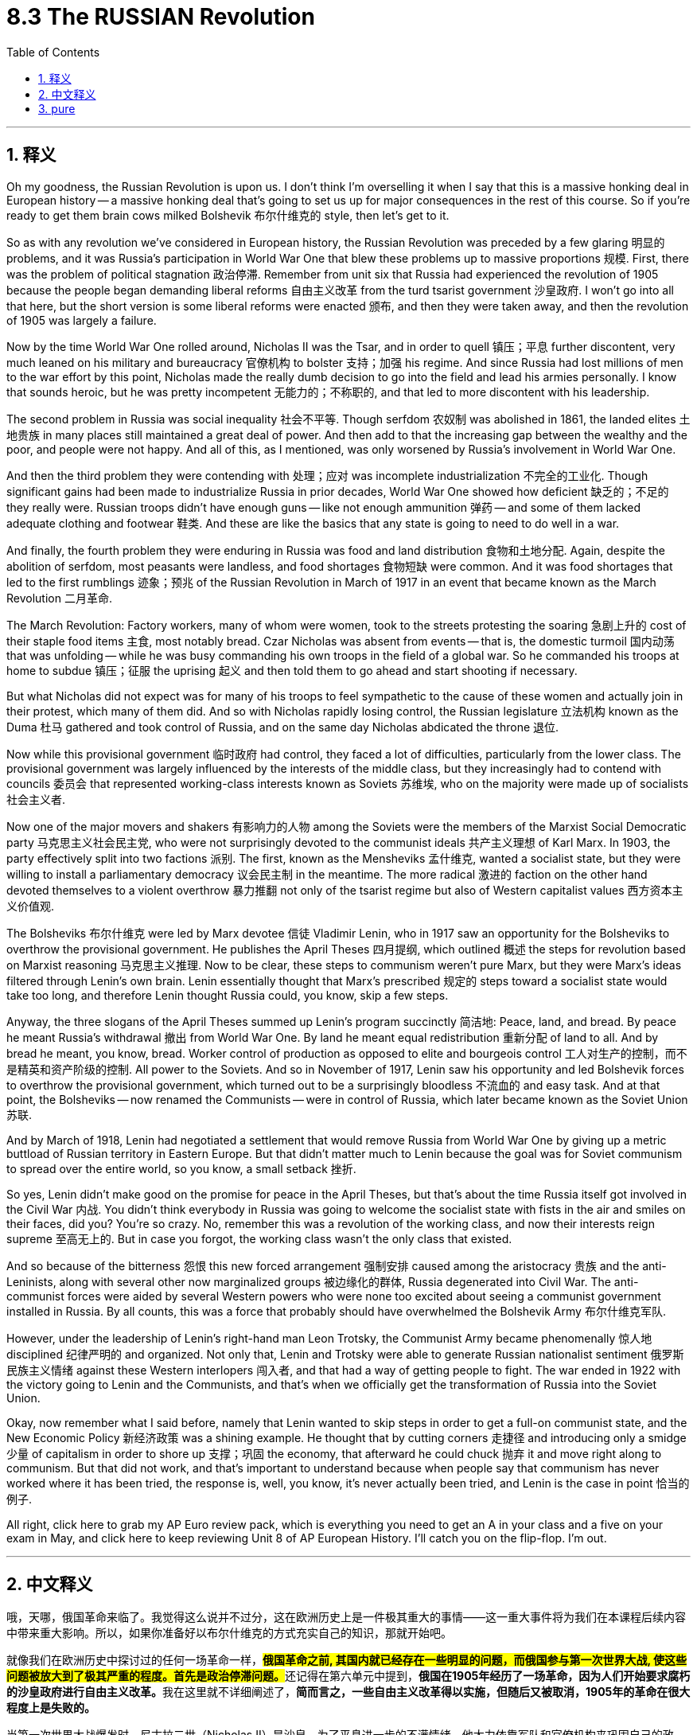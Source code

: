 
= 8.3 The RUSSIAN Revolution
:toc: left
:toclevels: 3
:sectnums:
:stylesheet: myAdocCss.css

'''

== 释义

Oh my goodness, the Russian Revolution is upon us. I don't think I'm overselling it when I say that this is a massive honking deal in European history -- a massive honking deal that's going to set us up for major consequences in the rest of this course. So if you're ready to get them brain cows milked Bolshevik 布尔什维克的 style, then let's get to it. +

So as with any revolution we've considered in European history, the Russian Revolution was preceded by a few glaring 明显的 problems, and it was Russia's participation in World War One that blew these problems up to massive proportions 规模. First, there was the problem of political stagnation 政治停滞. Remember from unit six that Russia had experienced the revolution of 1905 because the people began demanding liberal reforms 自由主义改革 from the turd tsarist government 沙皇政府. I won't go into all that here, but the short version is some liberal reforms were enacted 颁布, and then they were taken away, and then the revolution of 1905 was largely a failure. +

Now by the time World War One rolled around, Nicholas II was the Tsar, and in order to quell 镇压；平息 further discontent, very much leaned on his military and bureaucracy 官僚机构 to bolster 支持；加强 his regime. And since Russia had lost millions of men to the war effort by this point, Nicholas made the really dumb decision to go into the field and lead his armies personally. I know that sounds heroic, but he was pretty incompetent 无能力的；不称职的, and that led to more discontent with his leadership. +

The second problem in Russia was social inequality 社会不平等. Though serfdom 农奴制 was abolished in 1861, the landed elites 土地贵族 in many places still maintained a great deal of power. And then add to that the increasing gap between the wealthy and the poor, and people were not happy. And all of this, as I mentioned, was only worsened by Russia's involvement in World War One. +

And then the third problem they were contending with 处理；应对 was incomplete industrialization 不完全的工业化. Though significant gains had been made to industrialize Russia in prior decades, World War One showed how deficient 缺乏的；不足的 they really were. Russian troops didn't have enough guns -- like not enough ammunition 弹药 -- and some of them lacked adequate clothing and footwear 鞋类. And these are like the basics that any state is going to need to do well in a war. +

And finally, the fourth problem they were enduring in Russia was food and land distribution 食物和土地分配. Again, despite the abolition of serfdom, most peasants were landless, and food shortages 食物短缺 were common. And it was food shortages that led to the first rumblings 迹象；预兆 of the Russian Revolution in March of 1917 in an event that became known as the March Revolution 二月革命. +

The March Revolution: Factory workers, many of whom were women, took to the streets protesting the soaring 急剧上升的 cost of their staple food items 主食, most notably bread. Czar Nicholas was absent from events -- that is, the domestic turmoil 国内动荡 that was unfolding -- while he was busy commanding his own troops in the field of a global war. So he commanded his troops at home to subdue 镇压；征服 the uprising 起义 and then told them to go ahead and start shooting if necessary. +

But what Nicholas did not expect was for many of his troops to feel sympathetic to the cause of these women and actually join in their protest, which many of them did. And so with Nicholas rapidly losing control, the Russian legislature 立法机构 known as the Duma 杜马 gathered and took control of Russia, and on the same day Nicholas abdicated the throne 退位. +

Now while this provisional government 临时政府 had control, they faced a lot of difficulties, particularly from the lower class. The provisional government was largely influenced by the interests of the middle class, but they increasingly had to contend with councils 委员会 that represented working-class interests known as Soviets 苏维埃, who on the majority were made up of socialists 社会主义者. +

Now one of the major movers and shakers 有影响力的人物 among the Soviets were the members of the Marxist Social Democratic party 马克思主义社会民主党, who were not surprisingly devoted to the communist ideals 共产主义理想 of Karl Marx. In 1903, the party effectively split into two factions 派别. The first, known as the Mensheviks 孟什维克, wanted a socialist state, but they were willing to install a parliamentary democracy 议会民主制 in the meantime. The more radical 激进的 faction on the other hand devoted themselves to a violent overthrow 暴力推翻 not only of the tsarist regime but also of Western capitalist values 西方资本主义价值观. +

The Bolsheviks 布尔什维克 were led by Marx devotee 信徒 Vladimir Lenin, who in 1917 saw an opportunity for the Bolsheviks to overthrow the provisional government. He publishes the April Theses 四月提纲, which outlined 概述 the steps for revolution based on Marxist reasoning 马克思主义推理. Now to be clear, these steps to communism weren't pure Marx, but they were Marx's ideas filtered through Lenin's own brain. Lenin essentially thought that Marx's prescribed 规定的 steps toward a socialist state would take too long, and therefore Lenin thought Russia could, you know, skip a few steps. +

Anyway, the three slogans of the April Theses summed up Lenin's program succinctly 简洁地:
Peace, land, and bread. By peace he meant Russia's withdrawal 撤出 from World War One. By land he meant equal redistribution 重新分配 of land to all. And by bread he meant, you know, bread.
Worker control of production as opposed to elite and bourgeois control 工人对生产的控制，而不是精英和资产阶级的控制.
All power to the Soviets.
And so in November of 1917, Lenin saw his opportunity and led Bolshevik forces to overthrow the provisional government, which turned out to be a surprisingly bloodless 不流血的 and easy task. And at that point, the Bolsheviks -- now renamed the Communists -- were in control of Russia, which later became known as the Soviet Union 苏联. +

And by March of 1918, Lenin had negotiated a settlement that would remove Russia from World War One by giving up a metric buttload of Russian territory in Eastern Europe. But that didn't matter much to Lenin because the goal was for Soviet communism to spread over the entire world, so you know, a small setback 挫折. +

So yes, Lenin didn't make good on the promise for peace in the April Theses, but that's about the time Russia itself got involved in the Civil War 内战. You didn't think everybody in Russia was going to welcome the socialist state with fists in the air and smiles on their faces, did you? You're so crazy. No, remember this was a revolution of the working class, and now their interests reign supreme 至高无上的. But in case you forgot, the working class wasn't the only class that existed. +

And so because of the bitterness 怨恨 this new forced arrangement 强制安排 caused among the aristocracy 贵族 and the anti-Leninists, along with several other now marginalized groups 被边缘化的群体, Russia degenerated into Civil War. The anti-communist forces were aided by several Western powers who were none too excited about seeing a communist government installed in Russia. By all counts, this was a force that probably should have overwhelmed the Bolshevik Army 布尔什维克军队. +

However, under the leadership of Lenin's right-hand man Leon Trotsky, the Communist Army became phenomenally 惊人地 disciplined 纪律严明的 and organized. Not only that, Lenin and Trotsky were able to generate Russian nationalist sentiment 俄罗斯民族主义情绪 against these Western interlopers 闯入者, and that had a way of getting people to fight. The war ended in 1922 with the victory going to Lenin and the Communists, and that's when we officially get the transformation of Russia into the Soviet Union. +

Okay, now remember what I said before, namely that Lenin wanted to skip steps in order to get a full-on communist state, and the New Economic Policy 新经济政策 was a shining example. He thought that by cutting corners 走捷径 and introducing only a smidge 少量 of capitalism in order to shore up 支撑；巩固 the economy, that afterward he could chuck 抛弃 it and move right along to communism. But that did not work, and that's important to understand because when people say that communism has never worked where it has been tried, the response is, well, you know, it's never actually been tried, and Lenin is the case in point 恰当的例子. +

All right, click here to grab my AP Euro review pack, which is everything you need to get an A in your class and a five on your exam in May, and click here to keep reviewing Unit 8 of AP European History. I'll catch you on the flip-flop. I'm out. +

'''

== 中文释义

哦，天哪，俄国革命来临了。我觉得这么说并不过分，这在欧洲历史上是一件极其重大的事情——这一重大事件将为我们在本课程后续内容中带来重大影响。所以，如果你准备好以布尔什维克的方式充实自己的知识，那就开始吧。  +

就像我们在欧洲历史中探讨过的任何一场革命一样，**#俄国革命之前, 其国内就已经存在一些明显的问题，而俄国参与第一次世界大战, 使这些问题被放大到了极其严重的程度。首先是政治停滞问题。#**还记得在第六单元中提到，**俄国在1905年经历了一场革命，因为人们开始要求腐朽的沙皇政府进行自由主义改革。**我在这里就不详细阐述了，*简而言之，一些自由主义改革得以实施，但随后又被取消，1905年的革命在很大程度上是失败的。*  +

当第一次世界大战爆发时，尼古拉二世（Nicholas II）是沙皇，为了平息进一步的不满情绪，他大力依靠军队和官僚机构来巩固自己的政权。*由于俄国在战争中已经损失了数百万人，尼古拉做出了一个非常愚蠢的决定，他亲自到前线指挥军队。我知道这听起来很英勇，但他相当无能，这导致人们对他的领导更加不满。*  +

**俄国的第二个问题是社会不平等。**尽管农奴制在1861年被废除，但许多地方的地主精英仍然拥有很大的权力。再加上贫富差距日益加大，人们对此很不满意。正如我提到的，俄国参与第一次世界大战使所有这些问题变得更加严重。  +

俄国面临的**第三个问题是工业化不完全。**尽管在之前的几十年里，俄国在工业化方面取得了重大进展，但**第一次世界大战暴露了他们的严重不足。**俄国军队没有足够的枪支——比如弹药不足——而且一些士兵缺乏足够的衣物和鞋子。而这些是任何一个国家在战争中取得良好表现所需要的基本条件。  +

最后，俄国面临的**第四个问题是食物和土地分配问题。**同样，*尽管农奴制被废除，但大多数农民没有土地，食物短缺现象很普遍。#食物短缺引发了1917年3月俄国革命的最初动荡，这一事件被称为“二月革命（March Revolution）”。#*  +

*##二月革命：工厂工人，其中很多是女性，走上街头抗议主食（尤其是面包）价格飞涨。##沙皇尼古拉二世不在国内处理这些事件——也就是说，国内正在发生的动荡——因为他忙着在全球战争的战场上指挥自己的军队。所以他命令国内的军队镇压起义，并告诉他们如有必要就开枪。*  +

*但尼古拉没有想到的是，他的##许多士兵同情这些女性的诉求，实际上还加入了她们的抗议活动，##而且很多士兵确实这么做了。#随着尼古拉迅速失去对局势的控制，被称为"杜马"（Duma）的俄国立法机构聚集起来, 并控制了俄国，同一天尼古拉二世退位。#*  +

**#当这个"临时政府"掌权时，他们面临着很多困难，尤其是来自"下层阶级"的压力。临时政府在很大程度上受到"中产阶级"利益的影响，但他们越来越多地不得不应对代表"工人阶级"利益的苏维埃（Soviets），苏维埃中的大多数人是社会主义者。# ** +

在苏维埃中，主要的推动者和变革者之一, 是**马克思主义社会民主党**（Marxist Social Democratic party）的成员，毫不奇怪，他们致力于卡尔·马克思（Karl Marx）的共产主义理想。*1903年，#该党实际上分裂成了两个派别。第一个派别被称为孟什维克#（Mensheviks），他们想要建立一个社会主义国家，但他们##愿意在此期间建立一个"议会民主制"。##另一方面，更激进的派别致力于不仅推翻沙皇政权，而且推翻西方资本主义价值观。*  +

布尔什维克（Bolsheviks）由马克思的追随者弗拉基米尔·列宁（Vladimir Lenin）领导，**1917年，列宁看到了"布尔什维克"推翻"临时政府"的机会。他**发表了《四月提纲（April Theses）》，提纲基于马克思主义推理概述了革命的步骤。需要明确的是，这些通往共产主义的步骤, 并非纯粹的马克思主义，而是经过列宁思考过滤后的马克思主义思想。*列宁基本上认为，马克思所规定的建立"社会主义国家"的步骤耗时太长，所以列宁认为俄国可以跳过一些步骤。(俄国还没经过成熟的资本主义, 就想着要跳往社会主义.)*  +

无论如何，*《四月提纲》的三个口号简洁地总结了列宁的纲领：
和平、土地和面包。他所说的和平, 是指俄国退出"第一次世界大战"。土地是指:将土地平等地重新分配给所有人。面包就是字面意义上的面包。
工人控制生产，而不是由精英和资产阶级控制。
一切权力归苏维埃。*  +

*所以在1917年11月，列宁看到了机会，他带领布尔什维克力量推翻了"临时政府"，结果这是一项出奇地没有流血且轻松的任务。从那时起，布尔什维克——后来改名为"共产党"*——控制了俄国，俄国后来被称为苏联（Soviet Union）。  +

*1918年3月，##列宁通过谈判达成了一项协议，俄国放弃了东欧的大量领土，从而退出了"第一次世界大战"。但这对列宁来说并不重要，因为目标是让苏联共产主义传播到全世界，##所以这只是一个小挫折。*  +

是的，**列宁没有兑现《四月提纲》中关于和平的承诺，但就在那时俄国陷入了内战。**你不会认为俄国的每个人都会高举拳头、面带微笑地欢迎"社会主义"国家的建立吧？别天真了。不，*记住这是一场工人阶级的革命，现在他们的利益至高无上。但##别忘了，工人阶级并不是俄国唯一存在的阶级。##*  +

由于这种新的强制安排, 在贵族和反列宁主义者, 以及其他几个被边缘化的群体中, 引起了不满，俄国陷入了内战。**反共产主义力量得到了几个西方大国的支持，**这些西方大国对俄国建立共产主义政府可不太高兴。从各方面来看，这股力量本应能够打败布尔什维克军队。  +

然而，在列宁的得力助手列夫·托洛茨基（Leon Trotsky）的领导下，共产党军队变得纪律严明、组织有序。不仅如此，**列宁和托洛茨基还激发了俄罗斯"民族主义"情绪, 来对抗这些西方干涉者，**这让人们有了战斗的动力。1922年，战争以列宁和共产党的胜利而告终，就在那时，俄国正式转变为苏联。  +

然而，甚至**在内战结束之前，列宁就敏锐地意识到俄国的经济状况很糟糕。为了纠正这些困难，列宁采取了一些有限的资本主义政策，这一政策在1921年被称为"新经济政策"（New Economic Policy）。根据这个计划，农民不再需要把农产品上交给国家，而是可以在公开市场上出售。此外，列宁允许小商业和农场的私有制，同时他保留了对大型商业机构的控制权。**  +

好的，记住我之前说的，列宁想要跳过一些步骤来建立一个全面的共产主义国家，"新经济政策"就是一个明显的例子。**他认为通过走捷径并引入一点"资本主义"来支撑经济，之后他就可以抛弃资本主义，直接走向共产主义。但这并没有成功，**理解这一点很重要，因为当人们说"共产主义在尝试过的地方都没有成功"时，回应是，嗯，*实际上共产主义从未真正得到过尝试，列宁的例子就是如此。*  +

好的，点击这里获取我的美国大学预修课程欧洲历史复习资料包，它包含了你在课堂上得A以及在五月份的考试中得5分所需要的一切，点击这里继续复习美国大学预修课程欧洲历史第八单元。我们下次再见。  +

'''

== pure

Oh my goodness, the Russian Revolution is upon us. I don't think I'm overselling it when I say that this is a massive honking deal in European history -- a massive honking deal that's going to set us up for major consequences in the rest of this course. So if you're ready to get them brain cows milked Bolshevik style, then let's get to it.

So as with any revolution we've considered in European history, the Russian Revolution was preceded by a few glaring problems, and it was Russia's participation in World War One that blew these problems up to massive proportions. First, there was the problem of political stagnation. Remember from unit six that Russia had experienced the revolution of 1905 because the people began demanding liberal reforms from the turd tsarist government. I won't go into all that here, but the short version is some liberal reforms were enacted, and then they were taken away, and then the revolution of 1905 was largely a failure.

Now by the time World War One rolled around, Nicholas II was the Tsar, and in order to quell further discontent, very much leaned on his military and bureaucracy to bolster his regime. And since Russia had lost millions of men to the war effort by this point, Nicholas made the really dumb decision to go into the field and lead his armies personally. I know that sounds heroic, but he was pretty incompetent, and that led to more discontent with his leadership.

The second problem in Russia was social inequality. Though serfdom was abolished in 1861, the landed elites in many places still maintained a great deal of power. And then add to that the increasing gap between the wealthy and the poor, and people were not happy. And all of this, as I mentioned, was only worsened by Russia's involvement in World War One.

And then the third problem they were contending with was incomplete industrialization. Though significant gains had been made to industrialize Russia in prior decades, World War One showed how deficient they really were. Russian troops didn't have enough guns -- like not enough ammunition -- and some of them lacked adequate clothing and footwear. And these are like the basics that any state is going to need to do well in a war.

And finally, the fourth problem they were enduring in Russia was food and land distribution. Again, despite the abolition of serfdom, most peasants were landless, and food shortages were common. And it was food shortages that led to the first rumblings of the Russian Revolution in March of 1917 in an event that became known as the March Revolution.

The March Revolution: Factory workers, many of whom were women, took to the streets protesting the soaring cost of their staple food items, most notably bread. Czar Nicholas was absent from events -- that is, the domestic turmoil that was unfolding -- while he was busy commanding his own troops in the field of a global war. So he commanded his troops at home to subdue the uprising and then told them to go ahead and start shooting if necessary.

But what Nicholas did not expect was for many of his troops to feel sympathetic to the cause of these women and actually join in their protest, which many of them did. And so with Nicholas rapidly losing control, the Russian legislature known as the Duma gathered and took control of Russia, and on the same day Nicholas abdicated the throne.

Now while this provisional government had control, they faced a lot of difficulties, particularly from the lower class. The provisional government was largely influenced by the interests of the middle class, but they increasingly had to contend with councils that represented working-class interests known as Soviets, who on the majority were made up of socialists.

Now one of the major movers and shakers among the Soviets were the members of the Marxist Social Democratic party, who were not surprisingly devoted to the communist ideals of Karl Marx. In 1903, the party effectively split into two factions. The first, known as the Mensheviks, wanted a socialist state, but they were willing to install a parliamentary democracy in the meantime. The more radical faction on the other hand devoted themselves to a violent overthrow not only of the tsarist regime but also of Western capitalist values.

The Bolsheviks were led by Marx devotee Vladimir Lenin, who in 1917 saw an opportunity for the Bolsheviks to overthrow the provisional government. He publishes the April Theses, which outlined the steps for revolution based on Marxist reasoning. Now to be clear, these steps to communism weren't pure Marx, but they were Marx's ideas filtered through Lenin's own brain. Lenin essentially thought that Marx's prescribed steps toward a socialist state would take too long, and therefore Lenin thought Russia could, you know, skip a few steps.

Anyway, the three slogans of the April Theses summed up Lenin's program succinctly:

Peace, land, and bread. By peace he meant Russia's withdrawal from World War One. By land he meant equal redistribution of land to all. And by bread he meant, you know, bread.
Worker control of production as opposed to elite and bourgeois control.
All power to the Soviets.
And so in November of 1917, Lenin saw his opportunity and led Bolshevik forces to overthrow the provisional government, which turned out to be a surprisingly bloodless and easy task. And at that point, the Bolsheviks -- now renamed the Communists -- were in control of Russia, which later became known as the Soviet Union.

And by March of 1918, Lenin had negotiated a settlement that would remove Russia from World War One by giving up a metric buttload of Russian territory in Eastern Europe. But that didn't matter much to Lenin because the goal was for Soviet communism to spread over the entire world, so you know, a small setback.

So yes, Lenin didn't make good on the promise for peace in the April Theses, but that's about the time Russia itself got involved in the Civil War. You didn't think everybody in Russia was going to welcome the socialist state with fists in the air and smiles on their faces, did you? You're so crazy. No, remember this was a revolution of the working class, and now their interests reign supreme. But in case you forgot, the working class wasn't the only class that existed.

And so because of the bitterness this new forced arrangement caused among the aristocracy and the anti-Leninists, along with several other now marginalized groups, Russia degenerated into Civil War. The anti-communist forces were aided by several Western powers who were none too excited about seeing a communist government installed in Russia. By all counts, this was a force that probably should have overwhelmed the Bolshevik Army.

However, under the leadership of Lenin's right-hand man Leon Trotsky, the Communist Army became phenomenally disciplined and organized. Not only that, Lenin and Trotsky were able to generate Russian nationalist sentiment against these Western interlopers, and that had a way of getting people to fight. The war ended in 1922 with the victory going to Lenin and the Communists, and that's when we officially get the transformation of Russia into the Soviet Union.

However, even before the war was over, Lenin was smart enough to see that Russia was in a bad way economically. So in order to correct these difficulties, Lenin got down and dirty and engaged in some limited capitalistic policies, which became known as the New Economic Policy in 1921. Under this plan, peasant farmers were no longer required to send their produce to the state but rather could sell them on the open market. Also, Lenin permitted private ownership of small businesses and farms, even while he retained control of larger institutions in business.

Okay, now remember what I said before, namely that Lenin wanted to skip steps in order to get a full-on communist state, and the New Economic Policy was a shining example. He thought that by cutting corners and introducing only a smidge of capitalism in order to shore up the economy, that afterward he could chuck it and move right along to communism. But that did not work, and that's important to understand because when people say that communism has never worked where it has been tried, the response is, well, you know, it's never actually been tried, and Lenin is the case in point.

All right, click here to grab my AP Euro review pack, which is everything you need to get an A in your class and a five on your exam in May, and click here to keep reviewing Unit 8 of AP European History. I'll catch you on the flip-flop. I'm out.

'''